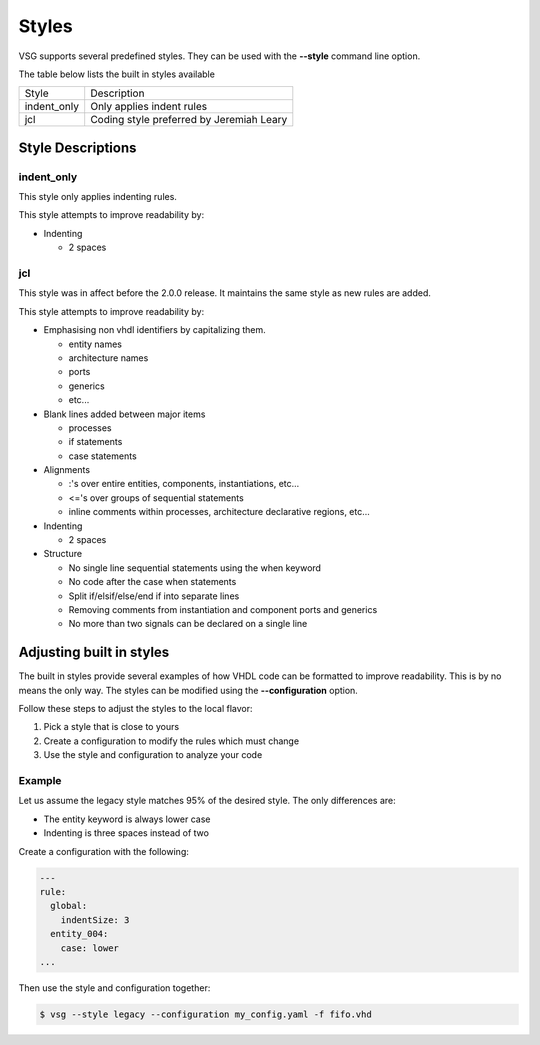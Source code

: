 Styles
======

VSG supports several predefined styles.
They can be used with the **--style** command line option.

The table below lists the built in styles available

+---------------+--------------------------------------------+
| Style         | Description                                |
+---------------+--------------------------------------------+
| indent_only   | Only applies indent rules                  |
+---------------+--------------------------------------------+
| jcl           | Coding style preferred by Jeremiah Leary   |
+---------------+--------------------------------------------+

Style Descriptions
------------------

indent_only
~~~~~~~~~~~

This style only applies indenting rules.

This style attempts to improve readability by:

* Indenting

  * 2 spaces

jcl
~~~

This style was in affect before the 2.0.0 release.
It maintains the same style as new rules are added.

This style attempts to improve readability by:

* Emphasising non vhdl identifiers by capitalizing them.

  * entity names
  * architecture names
  * ports
  * generics
  * etc...

* Blank lines added between major items

  * processes
  * if statements
  * case statements

* Alignments

  * :'s over entire entities, components, instantiations, etc...
  * <='s over groups of sequential statements
  * inline comments within processes, architecture declarative regions, etc...

* Indenting

  * 2 spaces

* Structure

  * No single line sequential statements using the when keyword
  * No code after the case when statements
  * Split if/elsif/else/end if into separate lines
  * Removing comments from instantiation and component ports and generics
  * No more than two signals can be declared on a single line

Adjusting built in styles
-------------------------

The built in styles provide several examples of how VHDL code can be formatted to improve readability.
This is by no means the only way.
The styles can be modified using the **--configuration** option.

Follow these steps to adjust the styles to the local flavor:

1. Pick a style that is close to yours
2. Create a configuration to modify the rules which must change
3. Use the style and configuration to analyze your code

Example
~~~~~~~

Let us assume the legacy style matches 95% of the desired style.
The only differences are:

* The entity keyword is always lower case
* Indenting is three spaces instead of two

Create a configuration with the following:

.. code-block:: yaml

   ---
   rule:
     global:
       indentSize: 3
     entity_004:
       case: lower
   ...

Then use the style and configuration together:

.. code-block:: mono

   $ vsg --style legacy --configuration my_config.yaml -f fifo.vhd
